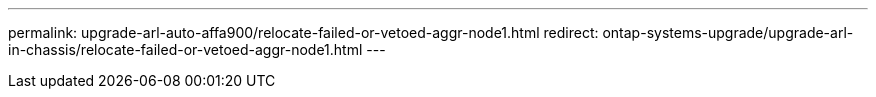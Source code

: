 ---
permalink: upgrade-arl-auto-affa900/relocate-failed-or-vetoed-aggr-node1.html
redirect: ontap-systems-upgrade/upgrade-arl-in-chassis/relocate-failed-or-vetoed-aggr-node1.html
---